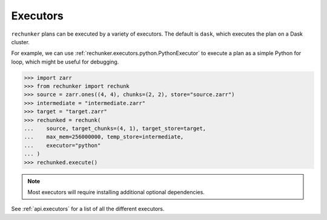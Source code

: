 .. _executors:

Executors
=========

``rechunker`` plans can be executed by a variety of executors. The default is ``dask``, which executes the plan on a Dask cluster.

For example, we can use :ref:`rechunker.executors.python.PythonExecutor` to execute a plan as a simple Python for loop, which might be useful for debugging.

.. code-block:: python

  >>> import zarr
  >>> from rechunker import rechunk
  >>> source = zarr.ones((4, 4), chunks=(2, 2), store="source.zarr")
  >>> intermediate = "intermediate.zarr"
  >>> target = "target.zarr"
  >>> rechunked = rechunk(
  ...    source, target_chunks=(4, 1), target_store=target,
  ...    max_mem=256000000, temp_store=intermediate,
  ...    executor="python"
  ... )
  >>> rechunked.execute()

.. note::

   Most executors will require installing additional optional
   dependencies.


See :ref:`api.executors` for a list of all the different executors.
